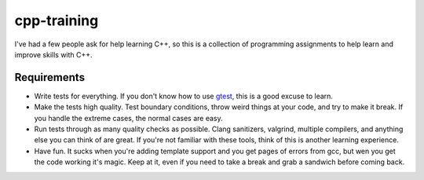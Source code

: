 cpp-training
============
I've had a few people ask for help learning C++, so this is a collection of
programming assignments to help learn and improve skills with C++.


Requirements
------------
- Write tests for everything.  If you don't know how to use gtest_, this is a
  good excuse to learn.
- Make the tests high quality.  Test boundary conditions, throw weird things
  at your code, and try to make it break.  If you handle the extreme cases,
  the normal cases are easy.
- Run tests through as many quality checks as possible.  Clang sanitizers,
  valgrind, multiple compilers, and anything else you can think of are great.
  If you're not familiar with these tools, think of this is another learning
  experience.
- Have fun.  It sucks when you're adding template support and you get pages of
  errors from gcc, but wen you get the code working it's magic.  Keep at it,
  even if you need to take a break and grab a sandwich before coming back.


.. _gtest: https://github.com/google/googletest
